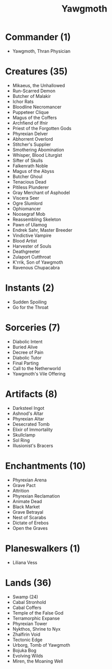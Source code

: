 #+TITLE: Yawgmoth

* Commander (1)
- Yawgmoth, Thran Physician
* Creatures (35)
- Mikaeus, the Unhallowed
- Run-Scarred Demon
- Butcher of Malakir
- Ichor Rats
- Bloodline Necromancer
- Puppeteer Clique
- Magus of the Coffers
- Archfiend of Ifnir
- Priest of the Forgotten Gods
- Phyrexian Delver
- Abhorrent Overlord
- Stitcher's Supplier
- Smothering Abomination
- Whisper, Blood Liturgist
- Sifter of Skulls
- Falkenrath Noble
- Magus of the Abyss
- Butcher Ghoul
- Tenacious Dead
- Pitiless Plunderer
- Gray Merchant of Asphodel
- Viscera Seer
- Ogre Slumlord
- Ophiomancer
- Noosegraf Mob
- Reassembling Skeleton
- Pawn of Ulamog
- Endrek Sahr, Master Breeder
- Vindictive Vampire
- Blood Artist
- Harvester of Souls
- Deathgreeter
- Zulaport Cutthroat
- K'rrik, Son of Yawgmoth
- Ravenous Chupacabra
* Instants (2)
- Sudden Spoiling
- Go for the Throat
* Sorceries (7)
- Diabolic Intent
- Buried Alive
- Decree of Pain
- Diabolic Tutor
- Final Parting
- Call to the Netherworld
- Yawgmoth's Vile Offering
* Artifacts (8)
- Darksteel Ingot
- Ashnod's Altar
- Phyrexian Altar
- Desecrated Tomb
- Elixir of Immortality
- Skullclamp
- Sol Ring
- Illusionist's Bracers
* Enchantments (10)
- Phyrexian Arena
- Grave Pact
- Attrition
- Phyrexian Reclamation
- Animate Dead
- Black Market
- Grave Betrayal
- Nest of Scarabs
- Dictate of Erebos
- Open the Graves
* Planeswalkers (1)
- Liliana Vess
* Lands (36)
- Swamp (24)
- Cabal Stronhold
- Cabal Coffers
- Temple of the False God
- Terramorphic Expanse
- Phyrexian Tower
- Nykthos, Shrine to Nyx
- Zhalfirin Void
- Tectonic Edge
- Urborg, Tomb of Yawgmoth
- Bojuka Bog
- Evolving Wilds
- Miren, the Moaning Well
